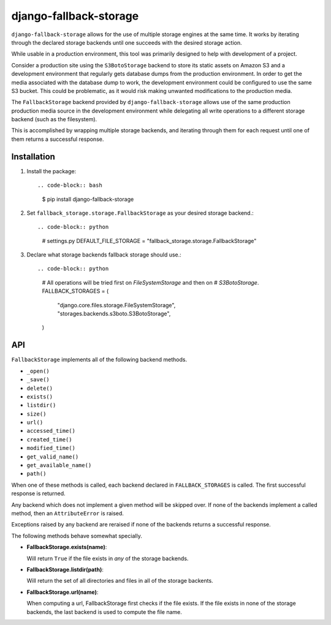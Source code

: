 =============================
django-fallback-storage
=============================

.. image:: https://badge.fury.io/py/django-fallback-storage.png
    :target: https://badge.fury.io/py/django-fallback-storage

.. image:: https://travis-ci.org/simpleenergy/django-fallback-storage.png?branch=master
    :target: https://travis-ci.org/simpleenergy/django-fallback-storage

``django-fallback-storage`` allows for the use of multiple storage engines at
the same time.  It works by iterating through the declared storage backends
until one succeeds with the desired storage action.

While usable in a production environment, this tool was primarily designed to
help with development of a project.  

Consider a production site using the ``S3BotoStorage`` backend to store its
static assets on Amazon S3 and a development environment that regularly gets
database dumps from the production environment.  In order to get the media
associated with the database dump to work, the development environment could be
configured to use the same S3 bucket.  This could be problematic, as it would
risk making unwanted modifications to the production media.

The ``FallbackStorage`` backend provided by ``django-fallback-storage`` allows
use of the same production production media source in the development
environment while delegating all write operations to a different storage
backend (such as the filesystem).

This is accomplished by wrapping multiple storage backends, and iterating
through them for each request until one of them returns a successful response.


Installation
------------

1. Install the package::

   .. code-block:: bash
   
      $ pip install django-fallback-storage

2. Set ``fallback_storage.storage.FallbackStorage`` as your desired storage
   backend.::

   .. code-block:: python

      # settings.py
      DEFAULT_FILE_STORAGE = "fallback_storage.storage.FallbackStorage"

3. Declare what storage backends fallback storage should use.::

   .. code-block:: python

      # All operations will be tried first on `FileSystemStorage` and then on
      # `S3BotoStorage`.
      FALLBACK_STORAGES = (
          "django.core.files.storage.FileSystemStorage",
          "storages.backends.s3boto.S3BotoStorage",
      )


API
---

``FallbackStorage`` implements all of the following backend methods.

* ``_open()``
* ``_save()``
* ``delete()``
* ``exists()``
* ``listdir()``
* ``size()``
* ``url()``
* ``accessed_time()``
* ``created_time()``
* ``modified_time()``
* ``get_valid_name()``
* ``get_available_name()``
* ``path()``

When one of these methods is called, each backend declared in
``FALLBACK_STORAGES`` is called.  The first successful response is
returned.

Any backend which does not implement a given method will be skipped over.  If
none of the backends implement a called method, then an ``AttributeError`` is
raised.

Exceptions raised by any backend are reraised if none of the backends returns a
successful response.

The following methods behave somewhat specially.

* **FallbackStorage.exists(name)**::

  Will return ``True`` if the file exists in *any* of the storage backends.

* **FallbackStorage.listdir(path)**::

  Will return the set of all directories and files in all of the storage backents.

* **FallbackStorage.url(name)**::

  When computing a url, FallbackStorage first checks if the file exists.  If
  the file exists in none of the storage backends, the last backend is used to
  compute the file name.
